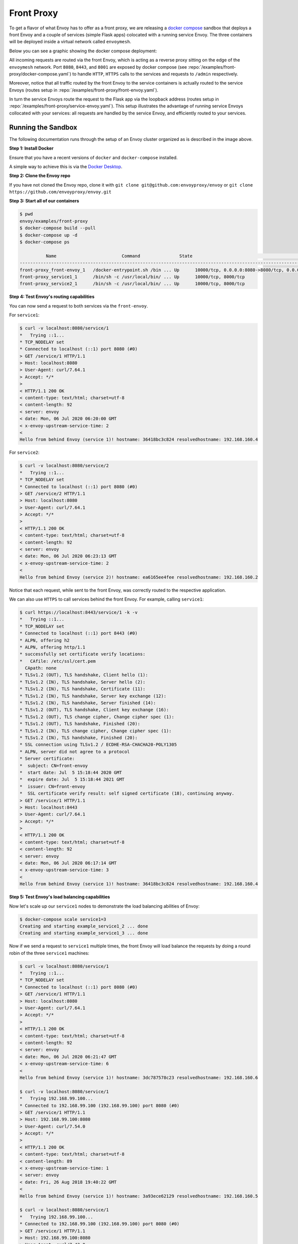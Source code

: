 .. _install_sandboxes_front_proxy:

Front Proxy
===========

To get a flavor of what Envoy has to offer as a front proxy, we are releasing a `docker compose <https://docs.docker.com/compose/>`_
sandbox that deploys a front Envoy and a couple of services (simple Flask apps) colocated with a
running service Envoy. The three containers will be deployed inside a virtual network called
``envoymesh``.

Below you can see a graphic showing the docker compose deployment:

.. image:: /_static/docker_compose_front_proxy.svg
  :width: 100%

All incoming requests are routed via the front Envoy, which is acting as a reverse proxy sitting on
the edge of the ``envoymesh`` network. Port ``8080``, ``8443``, and ``8001`` are exposed by docker
compose (see :repo:`/examples/front-proxy/docker-compose.yaml`) to handle ``HTTP``, ``HTTPS`` calls
to the services and requests to ``/admin`` respectively.

Moreover, notice that all traffic routed by the front Envoy to the service containers is actually
routed to the service Envoys (routes setup in :repo:`/examples/front-proxy/front-envoy.yaml`).

In turn the service Envoys route the request to the Flask app via the loopback
address (routes setup in :repo:`/examples/front-proxy/service-envoy.yaml`). This
setup illustrates the advantage of running service Envoys collocated with your services: all
requests are handled by the service Envoy, and efficiently routed to your services.

Running the Sandbox
~~~~~~~~~~~~~~~~~~~

The following documentation runs through the setup of an Envoy cluster organized
as is described in the image above.

**Step 1: Install Docker**

Ensure that you have a recent versions of ``docker`` and ``docker-compose`` installed.

A simple way to achieve this is via the `Docker Desktop <https://www.docker.com/products/docker-desktop>`_.

**Step 2: Clone the Envoy repo**

If you have not cloned the Envoy repo, clone it with ``git clone git@github.com:envoyproxy/envoy``
or ``git clone https://github.com/envoyproxy/envoy.git``

**Step 3: Start all of our containers**

.. code-block:: console

    $ pwd
    envoy/examples/front-proxy
    $ docker-compose build --pull
    $ docker-compose up -d
    $ docker-compose ps

              Name                         Command               State                                         Ports
    ------------------------------------------------------------------------------------------------------------------------------------------------------
    front-proxy_front-envoy_1   /docker-entrypoint.sh /bin ... Up      10000/tcp, 0.0.0.0:8080->8080/tcp, 0.0.0.0:8001->8001/tcp, 0.0.0.0:8443->8443/tcp
    front-proxy_service1_1      /bin/sh -c /usr/local/bin/ ... Up      10000/tcp, 8000/tcp
    front-proxy_service2_1      /bin/sh -c /usr/local/bin/ ... Up      10000/tcp, 8000/tcp

**Step 4: Test Envoy's routing capabilities**

You can now send a request to both services via the ``front-envoy``.

For ``service1``:

.. code-block:: console

    $ curl -v localhost:8080/service/1
    *   Trying ::1...
    * TCP_NODELAY set
    * Connected to localhost (::1) port 8080 (#0)
    > GET /service/1 HTTP/1.1
    > Host: localhost:8080
    > User-Agent: curl/7.64.1
    > Accept: */*
    >
    < HTTP/1.1 200 OK
    < content-type: text/html; charset=utf-8
    < content-length: 92
    < server: envoy
    < date: Mon, 06 Jul 2020 06:20:00 GMT
    < x-envoy-upstream-service-time: 2
    <
    Hello from behind Envoy (service 1)! hostname: 36418bc3c824 resolvedhostname: 192.168.160.4

For ``service2``:

.. code-block:: console

    $ curl -v localhost:8080/service/2
    *   Trying ::1...
    * TCP_NODELAY set
    * Connected to localhost (::1) port 8080 (#0)
    > GET /service/2 HTTP/1.1
    > Host: localhost:8080
    > User-Agent: curl/7.64.1
    > Accept: */*
    >
    < HTTP/1.1 200 OK
    < content-type: text/html; charset=utf-8
    < content-length: 92
    < server: envoy
    < date: Mon, 06 Jul 2020 06:23:13 GMT
    < x-envoy-upstream-service-time: 2
    <
    Hello from behind Envoy (service 2)! hostname: ea6165ee4fee resolvedhostname: 192.168.160.2

Notice that each request, while sent to the front Envoy, was correctly routed to the respective
application.

We can also use ``HTTPS`` to call services behind the front Envoy. For example, calling ``service1``:

.. code-block:: console

    $ curl https://localhost:8443/service/1 -k -v
    *   Trying ::1...
    * TCP_NODELAY set
    * Connected to localhost (::1) port 8443 (#0)
    * ALPN, offering h2
    * ALPN, offering http/1.1
    * successfully set certificate verify locations:
    *   CAfile: /etc/ssl/cert.pem
      CApath: none
    * TLSv1.2 (OUT), TLS handshake, Client hello (1):
    * TLSv1.2 (IN), TLS handshake, Server hello (2):
    * TLSv1.2 (IN), TLS handshake, Certificate (11):
    * TLSv1.2 (IN), TLS handshake, Server key exchange (12):
    * TLSv1.2 (IN), TLS handshake, Server finished (14):
    * TLSv1.2 (OUT), TLS handshake, Client key exchange (16):
    * TLSv1.2 (OUT), TLS change cipher, Change cipher spec (1):
    * TLSv1.2 (OUT), TLS handshake, Finished (20):
    * TLSv1.2 (IN), TLS change cipher, Change cipher spec (1):
    * TLSv1.2 (IN), TLS handshake, Finished (20):
    * SSL connection using TLSv1.2 / ECDHE-RSA-CHACHA20-POLY1305
    * ALPN, server did not agree to a protocol
    * Server certificate:
    *  subject: CN=front-envoy
    *  start date: Jul  5 15:18:44 2020 GMT
    *  expire date: Jul  5 15:18:44 2021 GMT
    *  issuer: CN=front-envoy
    *  SSL certificate verify result: self signed certificate (18), continuing anyway.
    > GET /service/1 HTTP/1.1
    > Host: localhost:8443
    > User-Agent: curl/7.64.1
    > Accept: */*
    >
    < HTTP/1.1 200 OK
    < content-type: text/html; charset=utf-8
    < content-length: 92
    < server: envoy
    < date: Mon, 06 Jul 2020 06:17:14 GMT
    < x-envoy-upstream-service-time: 3
    <
    Hello from behind Envoy (service 1)! hostname: 36418bc3c824 resolvedhostname: 192.168.160.4

**Step 5: Test Envoy's load balancing capabilities**

Now let's scale up our ``service1`` nodes to demonstrate the load balancing abilities of Envoy:

.. code-block:: console

    $ docker-compose scale service1=3
    Creating and starting example_service1_2 ... done
    Creating and starting example_service1_3 ... done

Now if we send a request to ``service1`` multiple times, the front Envoy will load balance the
requests by doing a round robin of the three ``service1`` machines:

.. code-block:: console

    $ curl -v localhost:8080/service/1
    *   Trying ::1...
    * TCP_NODELAY set
    * Connected to localhost (::1) port 8080 (#0)
    > GET /service/1 HTTP/1.1
    > Host: localhost:8080
    > User-Agent: curl/7.64.1
    > Accept: */*
    >
    < HTTP/1.1 200 OK
    < content-type: text/html; charset=utf-8
    < content-length: 92
    < server: envoy
    < date: Mon, 06 Jul 2020 06:21:47 GMT
    < x-envoy-upstream-service-time: 6
    <
    Hello from behind Envoy (service 1)! hostname: 3dc787578c23 resolvedhostname: 192.168.160.6

    $ curl -v localhost:8080/service/1
    *   Trying 192.168.99.100...
    * Connected to 192.168.99.100 (192.168.99.100) port 8080 (#0)
    > GET /service/1 HTTP/1.1
    > Host: 192.168.99.100:8080
    > User-Agent: curl/7.54.0
    > Accept: */*
    >
    < HTTP/1.1 200 OK
    < content-type: text/html; charset=utf-8
    < content-length: 89
    < x-envoy-upstream-service-time: 1
    < server: envoy
    < date: Fri, 26 Aug 2018 19:40:22 GMT
    <
    Hello from behind Envoy (service 1)! hostname: 3a93ece62129 resolvedhostname: 192.168.160.5

    $ curl -v localhost:8080/service/1
    *   Trying 192.168.99.100...
    * Connected to 192.168.99.100 (192.168.99.100) port 8080 (#0)
    > GET /service/1 HTTP/1.1
    > Host: 192.168.99.100:8080
    > User-Agent: curl/7.43.0
    > Accept: */*
    >
    < HTTP/1.1 200 OK
    < content-type: text/html; charset=utf-8
    < content-length: 89
    < x-envoy-upstream-service-time: 1
    < server: envoy
    < date: Fri, 26 Aug 2018 19:40:24 GMT
    < x-envoy-protocol-version: HTTP/1.1
    <
    Hello from behind Envoy (service 1)! hostname: 36418bc3c824 resolvedhostname: 192.168.160.4

**Step 6: enter containers and curl services**

In addition of using ``curl`` from your host machine, you can also enter the
containers themselves and ``curl`` from inside them. To enter a container you
can use ``docker-compose exec <container_name> /bin/bash``. For example we can
enter the ``front-envoy`` container, and ``curl`` for services locally:

.. code-block:: console

    $ docker-compose exec front-envoy /bin/bash
    root@81288499f9d7:/# curl localhost:8080/service/1
    Hello from behind Envoy (service 1)! hostname: 85ac151715c6 resolvedhostname: 172.19.0.3
    root@81288499f9d7:/# curl localhost:8080/service/1
    Hello from behind Envoy (service 1)! hostname: 20da22cfc955 resolvedhostname: 172.19.0.5
    root@81288499f9d7:/# curl localhost:8080/service/1
    Hello from behind Envoy (service 1)! hostname: f26027f1ce28 resolvedhostname: 172.19.0.6
    root@81288499f9d7:/# curl localhost:8080/service/2
    Hello from behind Envoy (service 2)! hostname: 92f4a3737bbc resolvedhostname: 172.19.0.2

**Step 7: enter container and curl admin**

When Envoy runs it also attaches an ``admin`` to your desired port.

In the example configs the admin is bound to port ``8001``.

We can ``curl`` it to gain useful information:

- ``/server_info`` provides information about the Envoy version you are running.
- ``/stats`` provides statistics about the  Envoy server.

In the example we can we can enter the ``front-envoy`` container to query admin:

.. code-block:: console

    $ docker-compose exec front-envoy /bin/bash
    root@e654c2c83277:/# curl localhost:8001/server_info

.. code-block:: json

  {
    "version": "093e2ffe046313242144d0431f1bb5cf18d82544/1.15.0-dev/Clean/RELEASE/BoringSSL",
    "state": "LIVE",
    "hot_restart_version": "11.104",
    "command_line_options": {
      "base_id": "0",
      "use_dynamic_base_id": false,
      "base_id_path": "",
      "concurrency": 8,
      "config_path": "/etc/front-envoy.yaml",
      "config_yaml": "",
      "allow_unknown_static_fields": false,
      "reject_unknown_dynamic_fields": false,
      "ignore_unknown_dynamic_fields": false,
      "admin_address_path": "",
      "local_address_ip_version": "v4",
      "log_level": "info",
      "component_log_level": "",
      "log_format": "[%Y-%m-%d %T.%e][%t][%l][%n] [%g:%#] %v",
      "log_format_escaped": false,
      "log_path": "",
      "service_cluster": "front-proxy",
      "service_node": "",
      "service_zone": "",
      "drain_strategy": "Gradual",
      "mode": "Serve",
      "disable_hot_restart": false,
      "enable_mutex_tracing": false,
      "restart_epoch": 0,
      "cpuset_threads": false,
      "disabled_extensions": [],
      "bootstrap_version": 0,
      "hidden_envoy_deprecated_max_stats": "0",
      "hidden_envoy_deprecated_max_obj_name_len": "0",
      "file_flush_interval": "10s",
      "drain_time": "600s",
      "parent_shutdown_time": "900s"
    },
    "uptime_current_epoch": "188s",
    "uptime_all_epochs": "188s"
  }

.. code-block:: console

    root@e654c2c83277:/# curl localhost:8001/stats
    cluster.service1.external.upstream_rq_200: 7
    ...
    cluster.service1.membership_change: 2
    cluster.service1.membership_total: 3
    ...
    cluster.service1.upstream_cx_http2_total: 3
    ...
    cluster.service1.upstream_rq_total: 7
    ...
    cluster.service2.external.upstream_rq_200: 2
    ...
    cluster.service2.membership_change: 1
    cluster.service2.membership_total: 1
    ...
    cluster.service2.upstream_cx_http2_total: 1
    ...
    cluster.service2.upstream_rq_total: 2
    ...

Notice that we can get the number of members of upstream clusters, number of requests fulfilled by
them, information about http ingress, and a plethora of other useful stats.
